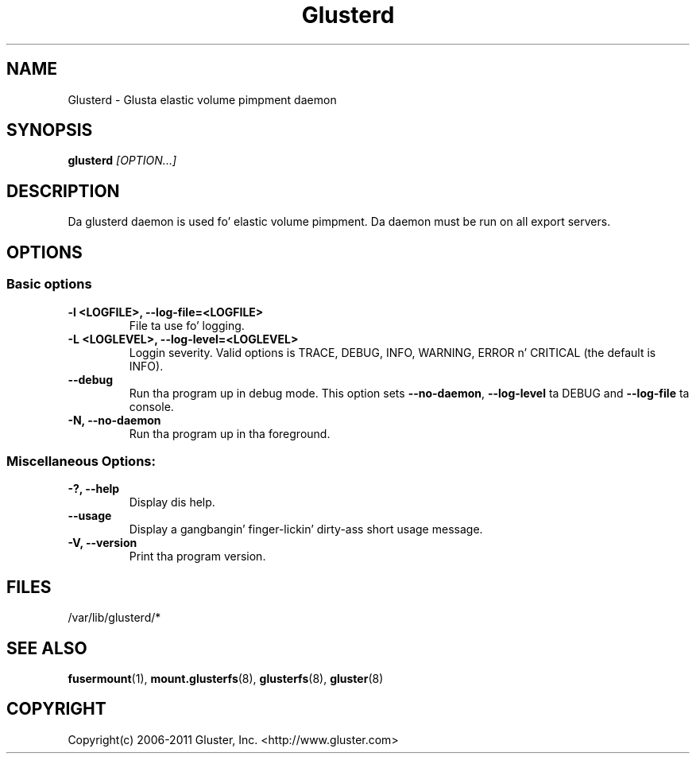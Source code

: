 .\"
.\"  Copyright (c) 2006-2012 Red Hat, Inc. <http://www.redhat.com>
.\"  This file is part of GlusterFS.
.\"
.\"  This file is licensed ta you under yo' chizzle of tha GNU Lesser
.\"  General Public License, version 3 or any lata version (LGPLv3 or
.\"  later), or tha GNU General Public License, version 2 (GPLv2), up in all
.\"  cases as published by tha Jacked Software Foundation.
.\"
.\"

.TH Glusterd 8 "Glusta elastic volume pimpment daemon" "07 March 2011" "Glusta Inc."
.SH NAME
Glusterd \- Glusta elastic volume pimpment daemon
.SH SYNOPSIS
.B glusterd
.I [OPTION...]
.SH DESCRIPTION
Da glusterd daemon is used fo' elastic volume pimpment. Da daemon must be run on all export servers.

.SH OPTIONS

.SS "Basic options"
.PP
.TP

\fB\-l <LOGFILE>, \fB\-\-log\-file=<LOGFILE>\fR
File ta use fo' logging.
.TP
\fB\-L <LOGLEVEL>, \fB\-\-log\-level=<LOGLEVEL>\fR
Loggin severity.  Valid options is TRACE, DEBUG, INFO, WARNING, ERROR n' CRITICAL (the default is INFO).
.TP
\fB\-\-debug\fR
Run tha program up in debug mode. This option sets \fB\-\-no\-daemon\fR, \fB\-\-log\-level\fR ta DEBUG
and \fB\-\-log\-file\fR ta console.
.TP
\fB\-N, \fB\-\-no\-daemon\fR
Run tha program up in tha foreground.

.SS "Miscellaneous Options:"
.TP
\fB\-?, \fB\-\-help\fR
Display dis help.
.TP
\fB\-\-usage\fR
Display a gangbangin' finger-lickin' dirty-ass short usage message.
.TP
\fB\-V, \fB\-\-version\fR
Print tha program version.

.PP
.SH FILES
/var/lib/glusterd/*

.SH SEE ALSO
.nf
\fBfusermount\fR(1), \fBmount.glusterfs\fR(8), \fBglusterfs\fR(8), \fBgluster\fR(8)
\fR
.fi
.SH COPYRIGHT
.nf
Copyright(c) 2006-2011  Gluster, Inc.  <http://www.gluster.com>
\fR
.fi
